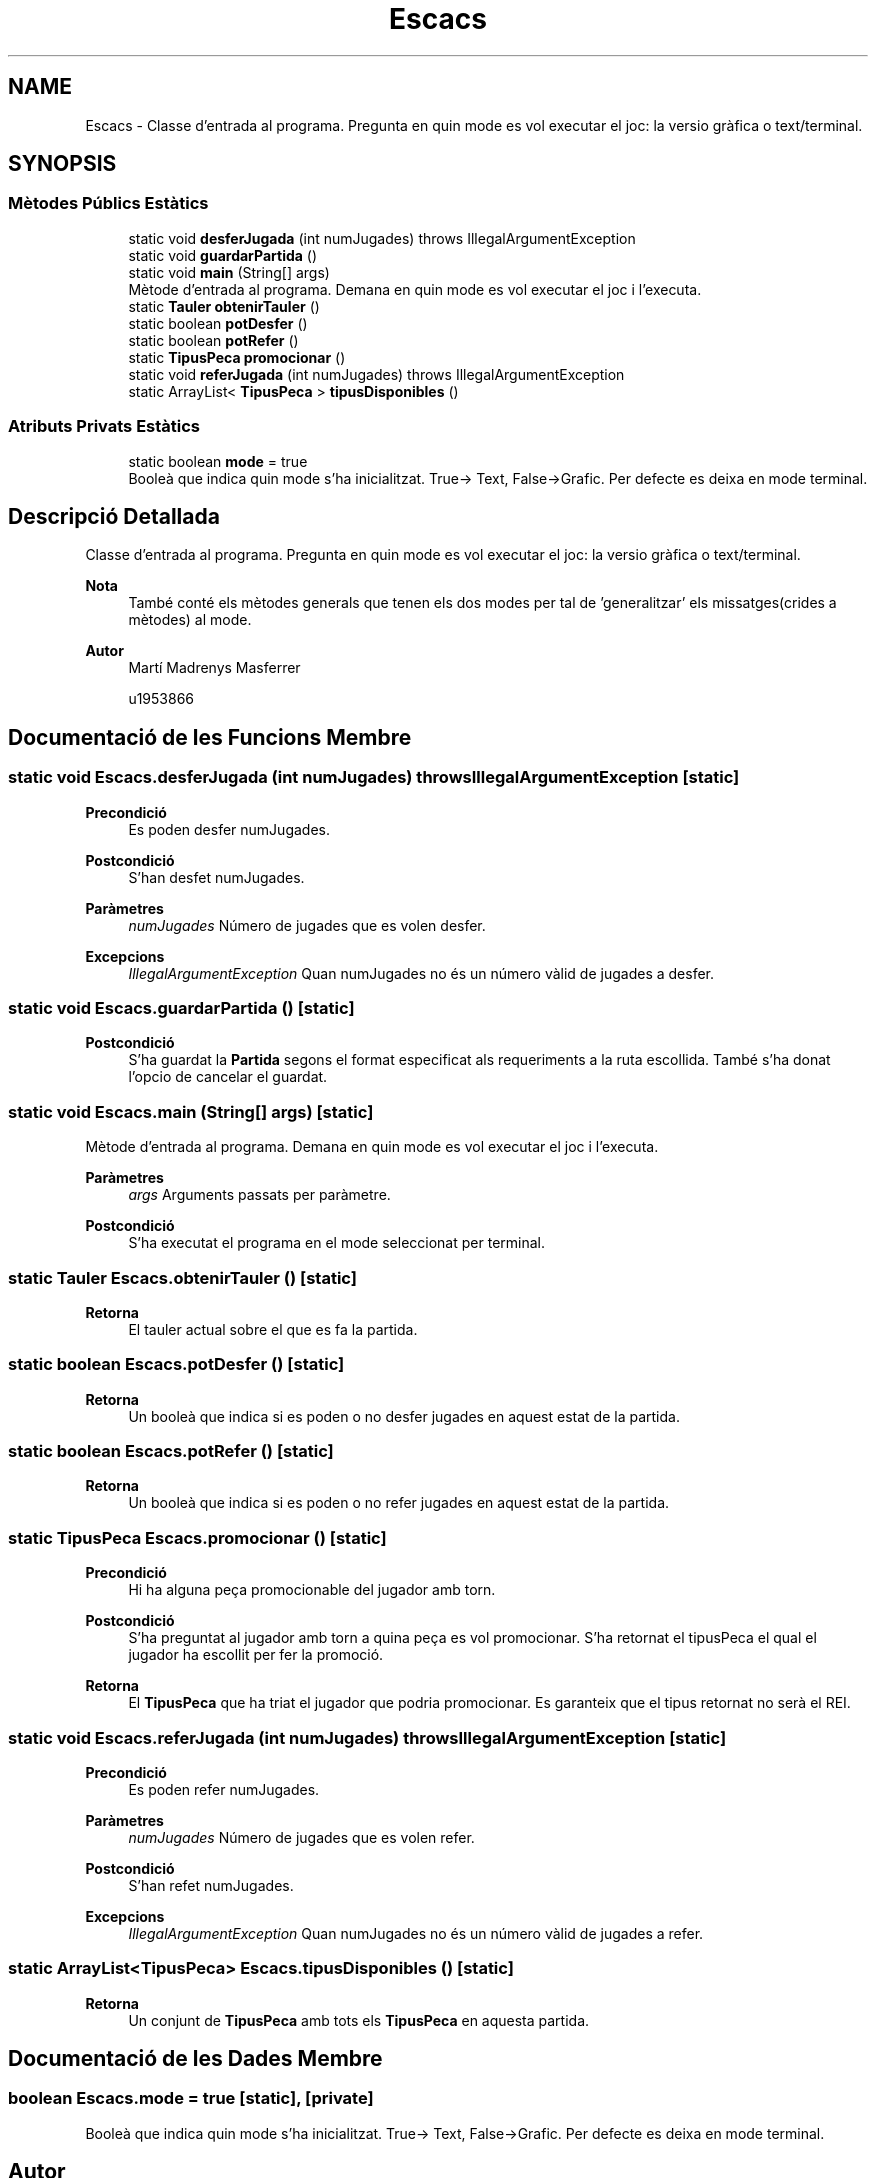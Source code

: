 .TH "Escacs" 3 "Dl Jun 1 2020" "Version v3" "Escacs" \" -*- nroff -*-
.ad l
.nh
.SH NAME
Escacs \- Classe d'entrada al programa\&. Pregunta en quin mode es vol executar el joc: la versio gràfica o text/terminal\&.  

.SH SYNOPSIS
.br
.PP
.SS "Mètodes Públics Estàtics"

.in +1c
.ti -1c
.RI "static void \fBdesferJugada\fP (int numJugades)  throws IllegalArgumentException"
.br
.ti -1c
.RI "static void \fBguardarPartida\fP ()"
.br
.ti -1c
.RI "static void \fBmain\fP (String[] args)"
.br
.RI "Mètode d'entrada al programa\&. Demana en quin mode es vol executar el joc i l'executa\&. "
.ti -1c
.RI "static \fBTauler\fP \fBobtenirTauler\fP ()"
.br
.ti -1c
.RI "static boolean \fBpotDesfer\fP ()"
.br
.ti -1c
.RI "static boolean \fBpotRefer\fP ()"
.br
.ti -1c
.RI "static \fBTipusPeca\fP \fBpromocionar\fP ()"
.br
.ti -1c
.RI "static void \fBreferJugada\fP (int numJugades)  throws IllegalArgumentException"
.br
.ti -1c
.RI "static ArrayList< \fBTipusPeca\fP > \fBtipusDisponibles\fP ()"
.br
.in -1c
.SS "Atributs Privats Estàtics"

.in +1c
.ti -1c
.RI "static boolean \fBmode\fP = true"
.br
.RI "Booleà que indica quin mode s'ha inicialitzat\&. True-> Text, False->Grafic\&. Per defecte es deixa en mode terminal\&. "
.in -1c
.SH "Descripció Detallada"
.PP 
Classe d'entrada al programa\&. Pregunta en quin mode es vol executar el joc: la versio gràfica o text/terminal\&. 


.PP
\fBNota\fP
.RS 4
També conté els mètodes generals que tenen els dos modes per tal de 'generalitzar' els missatges(crides a mètodes) al mode\&. 
.RE
.PP
\fBAutor\fP
.RS 4
Martí Madrenys Masferrer 
.PP
u1953866 
.RE
.PP

.SH "Documentació de les Funcions Membre"
.PP 
.SS "static void Escacs\&.desferJugada (int numJugades) throws IllegalArgumentException\fC [static]\fP"

.PP
\fBPrecondició\fP
.RS 4
Es poden desfer numJugades\&. 
.RE
.PP
\fBPostcondició\fP
.RS 4
S'han desfet numJugades\&. 
.RE
.PP
\fBParàmetres\fP
.RS 4
\fInumJugades\fP Número de jugades que es volen desfer\&. 
.RE
.PP
\fBExcepcions\fP
.RS 4
\fIIllegalArgumentException\fP Quan numJugades no és un número vàlid de jugades a desfer\&. 
.RE
.PP

.SS "static void Escacs\&.guardarPartida ()\fC [static]\fP"

.PP
\fBPostcondició\fP
.RS 4
S'ha guardat la \fBPartida\fP segons el format especificat als requeriments a la ruta escollida\&. També s'ha donat l'opcio de cancelar el guardat\&. 
.RE
.PP

.SS "static void Escacs\&.main (String[] args)\fC [static]\fP"

.PP
Mètode d'entrada al programa\&. Demana en quin mode es vol executar el joc i l'executa\&. 
.PP
\fBParàmetres\fP
.RS 4
\fIargs\fP Arguments passats per paràmetre\&. 
.RE
.PP
\fBPostcondició\fP
.RS 4
S'ha executat el programa en el mode seleccionat per terminal\&. 
.RE
.PP

.SS "static \fBTauler\fP Escacs\&.obtenirTauler ()\fC [static]\fP"

.PP
\fBRetorna\fP
.RS 4
El tauler actual sobre el que es fa la partida\&. 
.RE
.PP

.SS "static boolean Escacs\&.potDesfer ()\fC [static]\fP"

.PP
\fBRetorna\fP
.RS 4
Un booleà que indica si es poden o no desfer jugades en aquest estat de la partida\&. 
.RE
.PP

.SS "static boolean Escacs\&.potRefer ()\fC [static]\fP"

.PP
\fBRetorna\fP
.RS 4
Un booleà que indica si es poden o no refer jugades en aquest estat de la partida\&. 
.RE
.PP

.SS "static \fBTipusPeca\fP Escacs\&.promocionar ()\fC [static]\fP"

.PP
\fBPrecondició\fP
.RS 4
Hi ha alguna peça promocionable del jugador amb torn\&. 
.RE
.PP
\fBPostcondició\fP
.RS 4
S'ha preguntat al jugador amb torn a quina peça es vol promocionar\&. S'ha retornat el tipusPeca el qual el jugador ha escollit per fer la promoció\&. 
.RE
.PP
\fBRetorna\fP
.RS 4
El \fBTipusPeca\fP que ha triat el jugador que podria promocionar\&. Es garanteix que el tipus retornat no serà el REI\&. 
.RE
.PP

.SS "static void Escacs\&.referJugada (int numJugades) throws IllegalArgumentException\fC [static]\fP"

.PP
\fBPrecondició\fP
.RS 4
Es poden refer numJugades\&. 
.RE
.PP
\fBParàmetres\fP
.RS 4
\fInumJugades\fP Número de jugades que es volen refer\&. 
.RE
.PP
\fBPostcondició\fP
.RS 4
S'han refet numJugades\&. 
.RE
.PP
\fBExcepcions\fP
.RS 4
\fIIllegalArgumentException\fP Quan numJugades no és un número vàlid de jugades a refer\&. 
.RE
.PP

.SS "static ArrayList<\fBTipusPeca\fP> Escacs\&.tipusDisponibles ()\fC [static]\fP"

.PP
\fBRetorna\fP
.RS 4
Un conjunt de \fBTipusPeca\fP amb tots els \fBTipusPeca\fP en aquesta partida\&. 
.RE
.PP

.SH "Documentació de les Dades Membre"
.PP 
.SS "boolean Escacs\&.mode = true\fC [static]\fP, \fC [private]\fP"

.PP
Booleà que indica quin mode s'ha inicialitzat\&. True-> Text, False->Grafic\&. Per defecte es deixa en mode terminal\&. 

.SH "Autor"
.PP 
Generat automàticament per Doxygen per a Escacs a partir del codi font\&.
